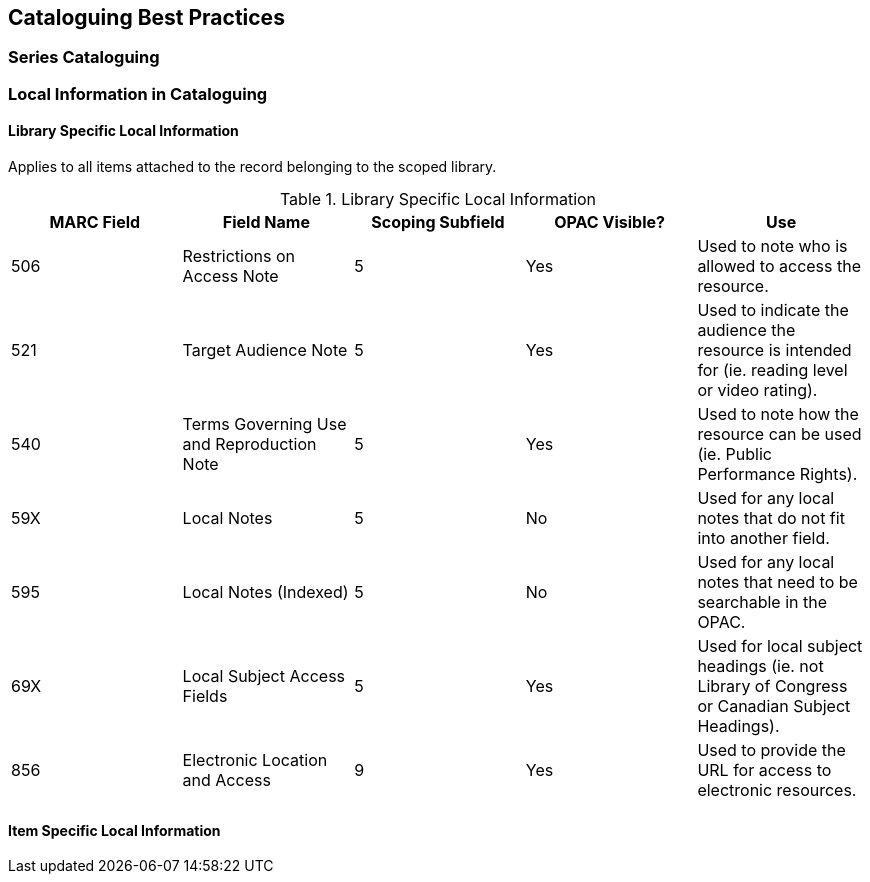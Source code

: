 Cataloguing Best Practices
--------------------------

Series Cataloguing
~~~~~~~~~~~~~~~~~~

Local Information in Cataloguing
~~~~~~~~~~~~~~~~~~~~~~~~~~~~~~~~

Library Specific Local Information
^^^^^^^^^^^^^^^^^^^^^^^^^^^^^^^^^^

Applies to all items attached to the record belonging to the scoped library.

.Library Specific Local Information
[options="header"]
|=============
|MARC Field|Field Name|Scoping Subfield|OPAC Visible?|Use
|506|Restrictions on Access Note|5|Yes|Used to note who is allowed to access the resource.
|521|Target Audience Note|5|Yes|Used to indicate the audience the resource is intended for (ie. reading level or video rating).
|540|Terms Governing Use and Reproduction Note|5|Yes|Used to note how the resource can be used (ie. Public Performance Rights).
|59X|Local Notes|5|No|Used for any local notes that do not fit into another field.
|595|Local Notes (Indexed)|5|No|Used for any local notes that need to be searchable in the OPAC.
|69X|Local Subject Access Fields|5|Yes|Used for local subject headings (ie. not Library of Congress or Canadian Subject Headings).
|856|Electronic Location and Access|9|Yes|Used to provide the URL for access to electronic resources.
|=============

Item Specific Local Information
^^^^^^^^^^^^^^^^^^^^^^^^^^^^^^^